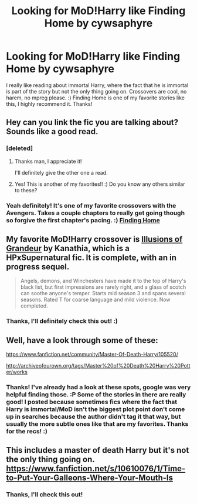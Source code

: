 #+TITLE: Looking for MoD!Harry like Finding Home by cywsaphyre

* Looking for MoD!Harry like Finding Home by cywsaphyre
:PROPERTIES:
:Author: nroblezae
:Score: 5
:DateUnix: 1428013051.0
:DateShort: 2015-Apr-03
:FlairText: Request
:END:
I really like reading about immortal Harry, where the fact that he is immortal is part of the story but not the only thing going on. Crossovers are cool, no harem, no mpreg please. :) Finding Home is one of my favorite stories like this, I highly recommend it. Thanks!


** Hey can you link the fic you are talking about? Sounds like a good read.
:PROPERTIES:
:Author: FMLGrantC
:Score: 3
:DateUnix: 1428020976.0
:DateShort: 2015-Apr-03
:END:

*** [deleted]
:PROPERTIES:
:Score: 3
:DateUnix: 1428028529.0
:DateShort: 2015-Apr-03
:END:

**** Thanks man, I appreciate it!

I'll definitely give the other one a read.
:PROPERTIES:
:Author: FMLGrantC
:Score: 2
:DateUnix: 1428029623.0
:DateShort: 2015-Apr-03
:END:


**** Yes! This is another of my favorites!! :) Do you know any others similar to these?
:PROPERTIES:
:Author: nroblezae
:Score: 2
:DateUnix: 1428065142.0
:DateShort: 2015-Apr-03
:END:


*** Yeah definitely! It's one of my favorite crossovers with the Avengers. Takes a couple chapters to really get going though so forgive the first chapter's pacing. :) [[https://www.fanfiction.net/s/8148717/1/Finding-Home][Finding Home]]
:PROPERTIES:
:Author: nroblezae
:Score: 2
:DateUnix: 1428065082.0
:DateShort: 2015-Apr-03
:END:


** My favorite MoD!Harry crossover is [[https://www.fanfiction.net/s/8957424/1/Illusions-of-Grandeur][Illusions of Grandeur]] by Kanathia, which is a HPxSupernatural fic. It is complete, with an in progress sequel.

#+begin_quote
  Angels, demons, and Winchesters have made it to the top of Harry's black list, but first impressions are rarely right, and a glass of scotch can soothe anyone's temper. Starts mid season 3 and spans several seasons. Rated T for coarse language and mild violence. Now completed.
#+end_quote
:PROPERTIES:
:Author: MeijiHao
:Score: 2
:DateUnix: 1428015881.0
:DateShort: 2015-Apr-03
:END:

*** Thanks, I'll definitely check this out! :)
:PROPERTIES:
:Author: nroblezae
:Score: 1
:DateUnix: 1428017643.0
:DateShort: 2015-Apr-03
:END:


** Well, have a look through some of these:

[[https://www.fanfiction.net/community/Master-Of-Death-Harry/105520/]]

[[http://archiveofourown.org/tags/Master%20of%20Death%20Harry%20Potter/works]]
:PROPERTIES:
:Author: upboat_express
:Score: 2
:DateUnix: 1428024623.0
:DateShort: 2015-Apr-03
:END:

*** Thanks! I've already had a look at these spots, google was very helpful finding those. :P Some of the stories in there are really good! I posted because sometimes fics where the fact that Harry is immortal/MoD isn't the biggest plot point don't come up in searches because the author didn't tag it that way, but usually the more subtle ones like that are my favorites. Thanks for the recs! :)
:PROPERTIES:
:Author: nroblezae
:Score: 1
:DateUnix: 1428064989.0
:DateShort: 2015-Apr-03
:END:


** This includes a master of death Harry but it's not the only thing going on. [[https://www.fanfiction.net/s/10610076/1/Time-to-Put-Your-Galleons-Where-Your-Mouth-Is]]
:PROPERTIES:
:Author: FutureTrunks
:Score: 2
:DateUnix: 1428412524.0
:DateShort: 2015-Apr-07
:END:

*** Thanks, I'll check this out!
:PROPERTIES:
:Author: nroblezae
:Score: 1
:DateUnix: 1428460957.0
:DateShort: 2015-Apr-08
:END:
